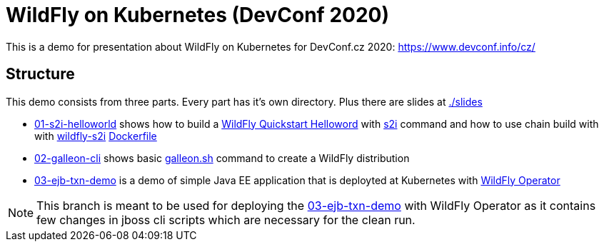 = WildFly on Kubernetes (DevConf 2020)

This is a demo for presentation about WildFly on Kubernetes
for DevConf.cz 2020: https://www.devconf.info/cz/

== Structure

This demo consists from three parts. Every part has it's own directory.
Plus there are slides at link:./slides[]

* link:01-s2i-helloworld[] shows how to build a https://github.com/wildfly/quickstart/tree/master/helloworld[WildFly Quickstart Helloword] with https://github.com/wildfly/wildfly-s2i[s2i] command
  and how to use chain build with with https://github.com/wildfly/wildfly-s2i/blob/master/README.md#chaining-s2i-build-with-runtime-image[wildfly-s2i] link:01-s2i-helloworld/Dockerfile[Dockerfile]
* link:02-galleon-cli[] shows basic https://docs.wildfly.org/galleon/#_galleon_cli_tool[galleon.sh] command to create a WildFly distribution
* link:03-ejb-txn-demo[] is a demo of simple Java EE application that is deployted at Kubernetes with https://github.com/wildfly/wildfly-operator[WildFly Operator]

[NOTE]
====
This branch is meant to be used for deploying the link:03-ejb-txn-demo[] with WildFly Operator as it contains few changes in jboss cli scripts which are necessary for the clean run.
====


